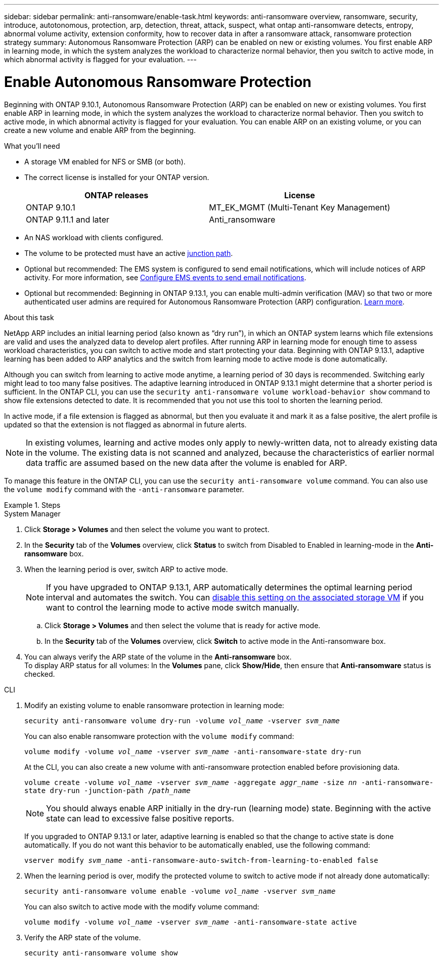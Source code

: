 ---
sidebar: sidebar
permalink: anti-ransomware/enable-task.html
keywords: anti-ransomware overview, ransomware, security, introduce, autotonomous, protection, arp, detection, threat, attack, suspect, what ontap anti-ransomware detects, entropy, abnormal volume activity, extension conformity, how to recover data in after a ransomware attack, ransomware protection strategy
summary: Autonomous Ransomware Protection (ARP) can be enabled on new or existing volumes. You first enable ARP in learning mode, in which the system analyzes the workload to characterize normal behavior, then you switch to active mode, in which abnormal activity is flagged for your evaluation.
---

= Enable Autonomous Ransomware Protection
:toc: macro
:hardbreaks:
:toclevels: 1
:nofooter:
:icons: font
:linkattrs:
:imagesdir: ./media/

[.lead]
Beginning with ONTAP 9.10.1, Autonomous Ransomware Protection (ARP) can be enabled on new or existing volumes. You first enable ARP in learning mode, in which the system analyzes the workload to characterize normal behavior. Then you switch to active mode, in which abnormal activity is flagged for your evaluation. You can enable ARP on an existing volume, or you can create a new volume and enable ARP from the beginning.

.What you'll need

*	A storage VM enabled for NFS or SMB (or both).
*	The correct license is installed for your ONTAP version.
+
[cols="2*",options="header"]
|===
| ONTAP releases| License
a|
ONTAP 9.10.1
a|
MT_EK_MGMT (Multi-Tenant Key Management)
a| ONTAP 9.11.1 and later
a| Anti_ransomware
|===
*	An NAS workload with clients configured.
*	The volume to be protected must have an active link:../concepts/namespaces-junction-points-concept.html[junction path^].
*	Optional but recommended: The EMS system is configured to send email notifications, which will include notices of ARP activity. For more information, see link:../error-messages/configure-ems-events-send-email-task.html[Configure EMS events to send email notifications].
* Optional but recommended: Beginning in ONTAP 9.13.1, you can enable multi-admin verification (MAV) so that two or more authenticated user admins are required for Autonomous Ransomware Protection (ARP) configuration. link:../multi-admin-verify/enable-disable-task.html[Learn more^].

.About this task

NetApp ARP includes an initial learning period (also known as “dry run”), in which an ONTAP system learns which file extensions are valid and uses the analyzed data to develop alert profiles. After running ARP in learning mode for enough time to assess workload characteristics, you can switch to active mode and start protecting your data. Beginning with ONTAP 9.13.1, adaptive learning has been added to ARP analytics and the switch from learning mode to active mode is done automatically. 

Although you can switch from learning to active mode anytime, a learning period of 30 days is recommended. Switching early might lead to too many false positives. The adaptive learning introduced in ONTAP 9.13.1 might determine that a shorter period is sufficient. In the ONTAP CLI, you can use the `security anti-ransomware volume workload-behavior show` command to show file extensions detected to date. It is recommended that you not use this tool to shorten the learning period.

In active mode, if a file extension is flagged as abnormal, but then you evaluate it and mark it as a false positive, the alert profile is updated so that the extension is not flagged as abnormal in future alerts.

[NOTE]
In existing volumes, learning and active modes only apply to newly-written data, not to already existing data in the volume. The existing data is not scanned and analyzed, because the characteristics of earlier normal data traffic are assumed based on the new data after the volume is enabled for ARP.

To manage this feature in the ONTAP CLI, you can use the `security anti-ransomware volume` command. You can also use the `volume modify` command with the `-anti-ransomware` parameter.

.Steps

[role="tabbed-block"]
====
.System Manager
--
. Click *Storage > Volumes* and then select the volume you want to protect.
. In the *Security* tab of the *Volumes* overview, click *Status* to switch from Disabled to Enabled in learning-mode in the *Anti-ransomware* box.
. When the learning period is over, switch ARP to active mode.
+
NOTE: If you have upgraded to ONTAP 9.13.1, ARP automatically determines the optimal learning period interval and automates the switch. You can link:../anti-ransomware/enable-default-task.html[disable this setting on the associated storage VM] if you want to control the learning mode to active mode switch manually. 

.. Click *Storage > Volumes* and then select the volume that is ready for active mode.
.. In the *Security* tab of the *Volumes* overview, click *Switch* to active mode in the Anti-ransomware box.
. You can always verify the ARP state of the volume in the *Anti-ransomware* box.
To display ARP status for all volumes: In the *Volumes* pane, click *Show/Hide*, then ensure that *Anti-ransomware* status is checked.

--

.CLI
--
. Modify an existing volume to enable ransomware protection in learning mode:
+
`security anti-ransomware volume dry-run -volume _vol_name_ -vserver _svm_name_`
+
You can also enable ransomware protection with the `volume modify` command:
+
`volume modify -volume _vol_name_ -vserver _svm_name_ -anti-ransomware-state dry-run`
+
At the CLI, you can also create a new volume with anti-ransomware protection enabled before provisioning data.
+
`volume create -volume _vol_name_ -vserver _svm_name_  -aggregate _aggr_name_ -size _nn_ -anti-ransomware-state dry-run -junction-path /_path_name_`
+
[NOTE]
You should always enable ARP initially in the dry-run (learning mode) state. Beginning with the active state can lead to excessive false positive reports.

+
If you upgraded to ONTAP 9.13.1 or later, adaptive learning is enabled so that the change to active state is done automatically. If you do not want this behavior to be automatically enabled, use the following command:
+
`vserver modify _svm_name_ -anti-ransomware-auto-switch-from-learning-to-enabled false`

. When the learning period is over, modify the protected volume to switch to active mode if not already done automatically:
+
`security anti-ransomware volume enable -volume _vol_name_ -vserver _svm_name_`
+
You can also switch to active mode with the modify volume command:
+
`volume modify -volume _vol_name_ -vserver _svm_name_ -anti-ransomware-state active`

. Verify the ARP state of the volume.
+
`security anti-ransomware volume show`
--
====
// 2023-04-06, ONTAPDOC-931
// 2023 Mar 06, Git Issue 826
// 2022-08-25, BURT 1499112
// 2022 June 2, BURT 1466313
// 2022-03-30, Jira IE-517
// 2022-03-22, ontap-issues-419
// 2021-10-29, Jira IE-353
